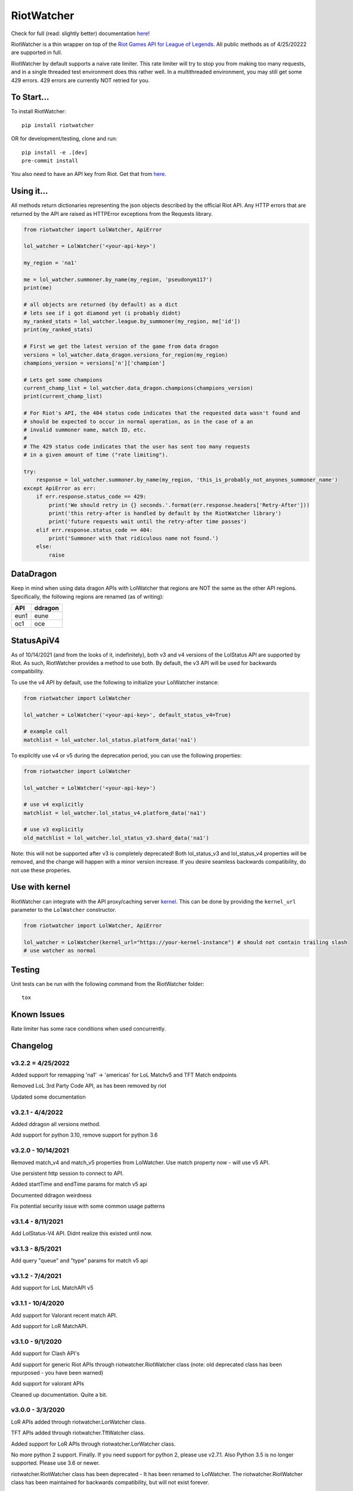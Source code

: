 RiotWatcher
===========

|pypi| |docs| |coverage| |lgmt| |black|

Check for full (read: slightly better) documentation `here <http://riot-watcher.readthedocs.io/en/latest/>`__!

RiotWatcher is a thin wrapper on top of the `Riot Games API for League
of Legends <https://developer.riotgames.com/>`__. All public methods as
of 4/25/20222 are supported in full.

RiotWatcher by default supports a naive rate limiter. This rate limiter will
try to stop you from making too many requests, and in a single threaded test
environment does this rather well. In a multithreaded environment, you may
still get some 429 errors. 429 errors are currently NOT retried for you.


To Start...
-----------

To install RiotWatcher:

::

    pip install riotwatcher

OR for development/testing, clone and run:

::

    pip install -e .[dev]
    pre-commit install

You also need to have an API key from Riot. Get that from
`here <https://developer.riotgames.com/>`__.

Using it...
-----------

All methods return dictionaries representing the json objects described
by the official Riot API. Any HTTP errors that are returned by the API are
raised as HTTPError exceptions from the Requests library.

.. code:: python

    from riotwatcher import LolWatcher, ApiError

    lol_watcher = LolWatcher('<your-api-key>')

    my_region = 'na1'

    me = lol_watcher.summoner.by_name(my_region, 'pseudonym117')
    print(me)

    # all objects are returned (by default) as a dict
    # lets see if i got diamond yet (i probably didnt)
    my_ranked_stats = lol_watcher.league.by_summoner(my_region, me['id'])
    print(my_ranked_stats)

    # First we get the latest version of the game from data dragon
    versions = lol_watcher.data_dragon.versions_for_region(my_region)
    champions_version = versions['n']['champion']

    # Lets get some champions
    current_champ_list = lol_watcher.data_dragon.champions(champions_version)
    print(current_champ_list)

    # For Riot's API, the 404 status code indicates that the requested data wasn't found and
    # should be expected to occur in normal operation, as in the case of a an
    # invalid summoner name, match ID, etc.
    #
    # The 429 status code indicates that the user has sent too many requests
    # in a given amount of time ("rate limiting").

    try:
        response = lol_watcher.summoner.by_name(my_region, 'this_is_probably_not_anyones_summoner_name')
    except ApiError as err:
        if err.response.status_code == 429:
            print('We should retry in {} seconds.'.format(err.response.headers['Retry-After']))
            print('this retry-after is handled by default by the RiotWatcher library')
            print('future requests wait until the retry-after time passes')
        elif err.response.status_code == 404:
            print('Summoner with that ridiculous name not found.')
        else:
            raise


DataDragon
----------

Keep in mind when using data dragon APIs with LolWatcher that regions are NOT the same as the other API regions.
Specifically, the following regions are renamed (as of writing):

======== ===========
**API**  **ddragon**
-------- -----------
eun1     eune
oc1      oce
======== ===========


StatusApiV4
-----------

As of 10/14/2021 (and from the looks of it, indefinitely), both v3 and v4 versions of the LolStatus API are supported by Riot.
As such, RiotWatcher provides a method to use both. By default, the v3 API will be used for backwards compatibility.

To use the v4 API by default, use the following to initialize your LolWatcher instance:

.. code:: python

    from riotwatcher import LolWatcher

    lol_watcher = LolWatcher('<your-api-key>', default_status_v4=True)

    # example call
    matchlist = lol_watcher.lol_status.platform_data('na1')

To explicitly use v4 or v5 during the deprecation period, you can use the following properties:


.. code:: python

    from riotwatcher import LolWatcher

    lol_watcher = LolWatcher('<your-api-key>')

    # use v4 explicitly
    matchlist = lol_watcher.lol_status_v4.platform_data('na1')

    # use v3 explicitly
    old_matchlist = lol_watcher.lol_status_v3.shard_data('na1')

Note: this will not be supported after v3 is completely deprecated! Both lol_status_v3 and lol_status_v4 properties will be removed,
and the change will happen with a minor version increase. If you desire seamless backwards compatibility, do not use these
properies.


Use with kernel
---------------

RiotWatcher can integrate with the API proxy/caching server `kernel <https://github.com/meraki-analytics/kernel/>`__.
This can be done by providing the ``kernel_url`` parameter to the ``LolWatcher`` constructor.

.. code:: python

    from riotwatcher import LolWatcher, ApiError

    lol_watcher = LolWatcher(kernel_url="https://your-kernel-instance") # should not contain trailing slash
    # use watcher as normal
    
Testing
-------

Unit tests can be run with the following command from the RiotWatcher folder:

::

    tox

Known Issues
------------

Rate limiter has some race conditions when used concurrently.

Changelog
---------
v3.2.2 = 4/25/2022
~~~~~~~~~~~~~~~~~~
Added support for remapping 'na1' -> 'americas' for LoL Matchv5 and TFT Match endpoints

Removed LoL 3rd Party Code API, as has been removed by riot

Updated some documentation

v3.2.1 - 4/4/2022
~~~~~~~~~~~~~~~~~
Added ddragon all versions method.

Add support for python 3.10, remove support for python 3.6

v3.2.0 - 10/14/2021
~~~~~~~~~~~~~~~~~~~
Removed match_v4 and match_v5 properties from LolWatcher. Use match property now - will use v5 API.

Use persistent http session to connect to API.

Added startTime and endTime params for match v5 api

Documented ddragon weirdness

Fix potential security issue with some common usage patterns

v3.1.4 - 8/11/2021
~~~~~~~~~~~~~~~~~~
Add LolStatus-V4 API. Didnt realize this existed until now.

v3.1.3 - 8/5/2021
~~~~~~~~~~~~~~~~~
Add query "queue" and "type" params for match v5 api

v3.1.2 - 7/4/2021
~~~~~~~~~~~~~~~~~
Add support for LoL MatchAPI v5

v3.1.1 - 10/4/2020
~~~~~~~~~~~~~~~~~~
Add support for Valorant recent match API.

Add support for LoR MatchAPI.

v3.1.0 - 9/1/2020
~~~~~~~~~~~~~~~~~
Add support for Clash API's

Add support for generic Riot APIs through riotwatcher.RiotWatcher class (note: old deprecated class has been repurposed - you have been warned)

Add support for valorant APIs

Cleaned up documentation. Quite a bit.

v3.0.0 - 3/3/2020
~~~~~~~~~~~~~~~~~

LoR APIs added through riotwatcher.LorWatcher class.

TFT APIs added through riotwatcher.TftWatcher class.

Added support for LoR APIs through riotwatcher.LorWatcher class.

No more python 2 support. Finally. If you need support for python 2, please use v2.7.1.
Also Python 3.5 is no longer supported. Please use 3.6 or newer.

riotwatcher.RiotWatcher class has been deprecated - It has been renamed to LolWatcher.
The riotwatcher.RiotWatcher class has been maintained for backwards compatibility, but
will not exist forever.

custom_handler_chain parameter for LolWatcher (previously RiotWatcher) no longer exists. 
It has been replaced with the parameters rate_limiter, deserializer, and error_handler.
This is part of the goal to decouple riotwatcher's external APIs from requests.

Removed long-deprecated classes.

v2.7.1 - 7/31/2019
~~~~~~~~~~~~~~~~~~

Fixed issue with using kernel on regions other than NA.

v2.7.0 - 7/30/2019
~~~~~~~~~~~~~~~~~~

Add support for connecting to `kernel <https://github.com/meraki-analytics/kernel/>`__.

General cleanup

v2.6.0 - 5/7/2019
~~~~~~~~~~~~~~~~~

Removed deprecated v3 endpoints

Add support for league v4 entry/by-summoner and entry/queue/tier/division endpoints


Added warning log when deprecated endpoint is used

Added support for timeout parameter. Example:

.. code:: python

    from riotwatcher import RiotWatcher, TimeoutError
    
    watcher = RiotWatcher('<your-api-key>', timeout=2.5) # timeout is in seconds
    try:
        watcher.summoner.by_name('na1', 'pseudonym117')
    except TimeoutError:
        print('timed out getting summoner')

v2.5.0 - 1/7/2019
~~~~~~~~~~~~~~~~~

Added v4 API support

Changed exceptions to custom exception (ApiError) from requests exception.
Change is backwards compatible until at least version v2.6. After that,
catching HTTPError will no loger be supported.

BREAKING:

RequestHandler.preview_static_request and RequestHandler.after_static_request no longer recieve
version and locale directly as parameters. Should instead use URL. This API is undocumented,
but technically broken by some ddragon related changes.

Switched tests to use pytest + tox from unittest and remembering to run each
python version supported.

Added coverage measurements when running tests.

Moved source into src folder.

Added integration tests.

Moved URL writing into separate modules.

Removed StaticData API (RIP)

Removed champions.all and champions.by_id (RIP)

v2.4.0 - 8/23/2018
~~~~~~~~~~~~~~~~~~

Added DDragon API support

Added support for champion rotaion API

v2.3.0 - 6/3/2018
~~~~~~~~~~~~~~~~~

Fixed issue #88 (recent matchlist endpoint deprecated)

Removed riotewatcher.legacy namespace and API. Please (finally) update to the
v3 API.

v2.2.2 - 4/2/2018
~~~~~~~~~~~~~~~~~

Fixed issue #84 where old endpoint was in examples

Added league.by_id endpoint

Fixed a few documentation issues


v2.2.1 - 12/28/2017
~~~~~~~~~~~~~~~~~~~

Fixed issue #83 where lower non-1 limits sent by riot would cause an exception
intead of being handled correctly.

Also added unit tests to Limit class. Because tests are good.

v2.2.0 - 12/1/2017
~~~~~~~~~~~~~~~~~~

Completely removed masteries and runes APIs

Added ThirdPartyCode API

Fixed some documentation typos

Learned what PyLint is and used it.

Legacy interface is to be removed with next non-bugfix version.
Time to adapt to proper usage of v3 interfaces!

v2.1.0 - 10/9/2017
~~~~~~~~~~~~~~~~~~

Service Rate limits now actually respected!

A bunch of random doc fixes... other non-insteresting stuff. etc.

v2.0.3 - 10/3/2017
~~~~~~~~~~~~~~~~~~

Many fixes to documentation and automatic test runners (no pypi version)

Fixed defect #80 (booleans not converted to lower case in requests)

v2.0.2 - 7/25/2017
~~~~~~~~~~~~~~~~~~

Python 2 Support

Fixed a bunch of PEP violations and fixed comments format.

v2.0.1 - 7/18/2017
~~~~~~~~~~~~~~~~~~

fixed nasty packaging bug rendering everything unusable. Oops.

v2.0.0 - 7/18/2017
~~~~~~~~~~~~~~~~~~

v3 API support.

Huge refactor of code, many old calls broken.

Rate limiting added by default, can be removed/replaced.

v1.3.2 - 11/16/2015
~~~~~~~~~~~~~~~~~~~

fixed issue with special characters in names in get_summoners method
(issue #28)

fixed bug in matchlist API causing requests for past seasons to fail,
added constants for each possible season. (issue #44)

fixed bug introduced in pull request #35
(method of checked for what exception is thrown changed from what was
documented) - old method should work now. (issue #43)

v1.3.1 - 10/24/2015
~~~~~~~~~~~~~~~~~~~

removed match history functions, as these were deprecated.

v1.3 - 7/29/2015
~~~~~~~~~~~~~~~~

merged pull requests to (done at previous date, changelog not updated):
 - use matchlist endpoint
 - use nemesis draft
 - use riot attribution
 - get master tier

fixed issue with merged matchlist endpoint tests
fixed issue #24 in readme
added black market brawlers constants

v1.2.5 - 3/8/2015
~~~~~~~~~~~~~~~~~

fixed issue with __init__.py not importing the correct packages

v1.2.4 - 2/13/2015
~~~~~~~~~~~~~~~~~~

Added current-game-v1.0 and featured-games-v1.0 api's

v1.2.3 - 12/31/2014
~~~~~~~~~~~~~~~~~~~

Fixed bug/undocumented feature when getting a single summoner with space
in the name. Also added static method
``RiotWatcher.sanitize_name(name)`` for stripping special characters
from summoner names.

v1.2.2 - 12/22/2014
~~~~~~~~~~~~~~~~~~~

Tiny changes, function signature of get\_summoner changed, to get by ID
the keyword is now ``_id``, not ``id``, tests updated to reflect this

Some game constants updated, if anyone has actually been using them.

v1.2.1 - 10/14/2014
~~~~~~~~~~~~~~~~~~~

Add lol-status API. not a huge thing but i had time to do it.

v1.2 - 9/4/2014
~~~~~~~~~~~~~~~

Added Match and MatchHistory APIs! Also are somewhat tested, but query
parameters are not tested.

Added some new constants. Probably not useful, but who knows. Maybe
someone will want them.

Some code changed to look slightly nicer too.

v1.1.8 - 9/4/2014
~~~~~~~~~~~~~~~~~

Updated APIs supported. Updated APIs:

-  league-v2.5
-  team-v2.4

Don't worry, support for match data is coming. I just wanted to commit
these changes first, since they already had tests.

v1.1.7 - 8/10/2014
~~~~~~~~~~~~~~~~~~

Fixed issue #4 (forgot to change a number, oops) and made it much much
less likely for me to do it again (moved api version part of url into a
different method just to be sure I don't mess it up).

Also there are now TESTS!! WOO! Everyone rejoice. They aren't very good
tests though, so don't be too excited. BUT if they should detect if
there's a clear issue in the API wrapper.

Oh and some better formatting done (spaces not tabs, more consistent
indentation, etc.). Should be no functional difference at all.

v1.1.6 - 6/19/2014
~~~~~~~~~~~~~~~~~~

Added support for regional proxies, because EUW broke without it

v1.1.5 - 5/9/2014
~~~~~~~~~~~~~~~~~

Cause what do version numbers really mean anyways?

Actually add endpoints to league API that I just forgot to add. Change
is NOT backwards compatible, any use of the old league api calls will
need to be changed, in addition to the riot changes.

Newly supported API's: - league-v2.4 - team-v2.3

v1.1.1 - 5/3/2014
~~~~~~~~~~~~~~~~~

Fix issue with static calls, namely that they didn't do anything right
before. Now they work.

v1.1 - 4/29/2014
~~~~~~~~~~~~~~~~

Updated to latest API versions, now supported API's are:

-  champion-v1.2
-  game-v1.3
-  league-v2.3
-  lol-static-data-v1.2
-  stats-v1.3
-  summoner-v1.4
-  team-v2.2

Changes are NOT backwards compatible, you will need to update any code
that used an old API version. Check `Riots
documentation <https://developer.riotgames.com/change-history>`__ for
more information on what changes were made

v1.0.2 - 2/25/2014
~~~~~~~~~~~~~~~~~~

Added Riots new methods to get teams by id. In methods
'get\_teams(team\_ids, region)' and 'get\_team(team\_id, region)'.

v1.0.1a
~~~~~~~

Alpha only, experimental rate limiting added

v1.0
~~~~

Initial release

Attribution
~~~~~~~~~~~

RiotWatcher isn't endorsed by Riot Games and doesn't reflect the views or
opinions of Riot Games or anyone officially involved in producing or managing
*League of Legends*. *League of Legends* and Riot Games are trademarks or
registered trademarks ofRiot Games, Inc.
*League of Legends* (c) Riot Games, Inc.


.. |pypi| image:: https://img.shields.io/pypi/v/riotwatcher.svg
  :target: https://pypi.python.org/pypi/riotwatcher
  :alt: Latest version released on PyPi

.. |docs| image:: https://readthedocs.org/projects/riot-watcher/badge/?version=latest
  :target: http://riot-watcher.readthedocs.io/en/latest/?badge=latest
  :alt: Documentation Status

.. |coverage| image:: https://img.shields.io/codecov/c/gh/pseudonym117/Riot-Watcher.svg
  :target: https://codecov.io/gh/pseudonym117/Riot-Watcher
  :alt: Test coverage

.. |lgmt| image:: https://img.shields.io/lgtm/grade/python/g/pseudonym117/Riot-Watcher.svg?logo=lgtm&logoWidth=18
  :target: https://lgtm.com/projects/g/pseudonym117/Riot-Watcher/context:python
  :alt: Code quality

.. |black| image:: https://img.shields.io/badge/code%20style-black-000000.svg
  :target: https://github.com/ambv/black
  :alt: Code style

